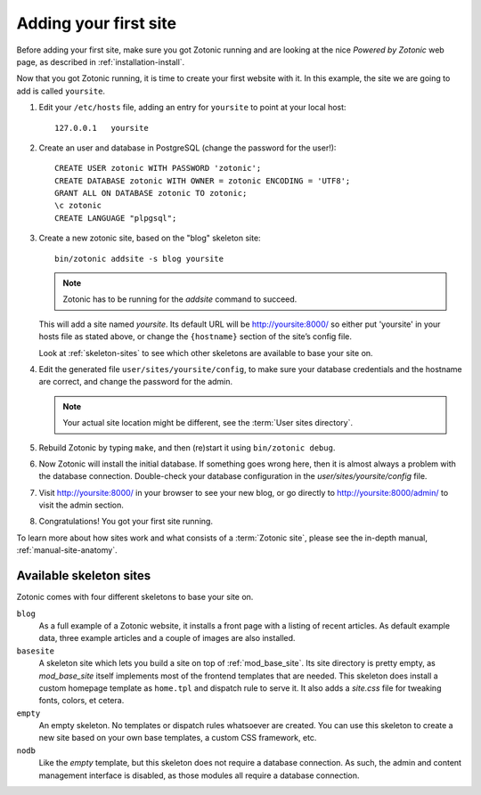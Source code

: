 .. _installation-install-addsite:

Adding your first site
======================

Before adding your first site, make sure you got Zotonic running and
are looking at the nice `Powered by Zotonic` web page, as described in
:ref:`installation-install`.

Now that you got Zotonic running, it is time to create your first
website with it. In this example, the site we are going to add is
called ``yoursite``.

1. Edit your ``/etc/hosts`` file, adding an entry for ``yoursite`` to point at your local host::

     127.0.0.1   yoursite
     
2. Create an user and database in PostgreSQL (change the password for the user!)::

     CREATE USER zotonic WITH PASSWORD 'zotonic';
     CREATE DATABASE zotonic WITH OWNER = zotonic ENCODING = 'UTF8';
     GRANT ALL ON DATABASE zotonic TO zotonic;
     \c zotonic
     CREATE LANGUAGE "plpgsql";

3. Create a new zotonic site, based on the "blog" skeleton site::

     bin/zotonic addsite -s blog yoursite

   .. note:: Zotonic has to be running for the `addsite` command to succeed.

   This will add a site named `yoursite`. Its default URL will be
   http://yoursite:8000/ so either put 'yoursite' in your hosts file as stated above,
   or change the ``{hostname}`` section of the site’s config file.

   Look at :ref:`skeleton-sites` to see which other skeletons are
   available to base your site on.

4. Edit the generated file ``user/sites/yoursite/config``, to make sure
   your database credentials and the hostname are correct, and change
   the password for the admin.

   .. note:: Your actual site location might be different, see the :term:`User sites directory`.

5. Rebuild Zotonic by typing ``make``, and then (re)start it using ``bin/zotonic debug``.

6. Now Zotonic will install the initial database. If something goes
   wrong here, then it is almost always a problem with the database
   connection. Double-check your database configuration in the
   `user/sites/yoursite/config` file.

7. Visit http://yoursite:8000/ in your browser to see your new blog,
   or go directly to http://yoursite:8000/admin/ to visit the admin
   section.

8. Congratulations! You got your first site running.

To learn more about how sites work and what consists of a
:term:`Zotonic site`, please see the in-depth manual,
:ref:`manual-site-anatomy`.


.. _skeleton-sites:
     
Available skeleton sites
------------------------

Zotonic comes with four different skeletons to base your site on.


``blog``
  As a full example of a Zotonic website, it installs a front page
  with a listing of recent articles. As default example data, three
  example articles and a couple of images are also installed.

``basesite``
  A skeleton site which lets you build a site on top of
  :ref:`mod_base_site`. Its site directory is pretty empty, as
  `mod_base_site` itself implements most of the frontend templates
  that are needed. This skeleton does install a custom homepage
  template as ``home.tpl`` and dispatch rule to serve it. It also adds
  a `site.css` file for tweaking fonts, colors, et cetera.

``empty``
  An empty skeleton. No templates or dispatch rules whatsoever are
  created. You can use this skeleton to create a new site based on
  your own base templates, a custom CSS framework, etc.

``nodb``
  Like the `empty` template, but this skeleton does not require a
  database connection. As such, the admin and content management
  interface is disabled, as those modules all require a database
  connection.
  
